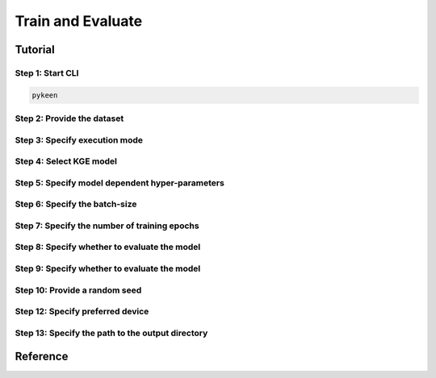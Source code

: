 Train and Evaluate
==================
Tutorial
--------
Step 1: Start CLI
~~~~~~~~~~~~~~~~~
.. code-block:: sh

   pykeen

Step 2: Provide the dataset
~~~~~~~~~~~~~~~~~~~~~~~~~~~
.. image:: ../images/provide_dataset.png

Step 3: Specify execution mode
~~~~~~~~~~~~~~~~~~~~~~~~~~~~~~
.. image:: ../images/execution_mode.png

Step 4: Select KGE model
~~~~~~~~~~~~~~~~~~~~~~~~
.. image:: ../images/select_model.png

Step 5: Specify model dependent hyper-parameters
~~~~~~~~~~~~~~~~~~~~~~~~~~~~~~~~~~~~~~~~~~~~~~~~

Step 6: Specify the batch-size
~~~~~~~~~~~~~~~~~~~~~~~~~~~~~~
.. image:: ../images/batch_size.png

Step 7: Specify the number of training epochs
~~~~~~~~~~~~~~~~~~~~~~~~~~~~~~~~~~~~~~~~~~~~~
.. image:: ../images/epochs.png

Step 8: Specify whether to evaluate the model
~~~~~~~~~~~~~~~~~~~~~~~~~~~~~~~~~~~~~~~~~~~~~
.. image:: ../images/epochs.png

Step 9: Specify whether to evaluate the model
~~~~~~~~~~~~~~~~~~~~~~~~~~~~~~~~~~~~~~~~~~~~~
.. image:: ../images/epochs.png

Step 10: Provide a random seed
~~~~~~~~~~~~~~~~~~~~~~~~~~~~~~
.. image:: ../images/random_seed.png

Step 12: Specify preferred device
~~~~~~~~~~~~~~~~~~~~~~~~~~~~~~~~~
.. image:: ../images/preferred_device.png

Step 13: Specify the path to the output directory
~~~~~~~~~~~~~~~~~~~~~~~~~~~~~~~~~~~~~~~~~~~~~~~~~
.. image:: ../images/output_directory.png

Reference
---------
.. click:: pykeen.cli.cli:train
   :prog: pykeen
   :show-nested:
